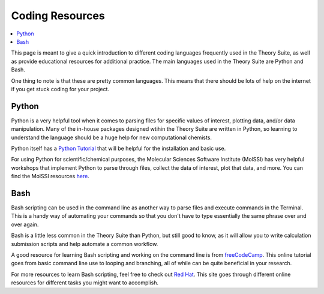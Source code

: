 ================
Coding Resources 
================

.. contents::
    :local:

This page is meant to give a quick introduction to different coding 
languages frequently used in the Theory Suite, as well as provide 
educational resources for additional practice. The main languages 
used in the Theory Suite are Python and Bash.

One thing to note is that these are pretty common languages. This 
means that there should be lots of help on the internet if you get 
stuck coding for your project.

Python 
------

Python is a very helpful tool when it comes to parsing files for 
specific values of interest, plotting data, and/or data 
manipulation. Many of the in-house packages designed wtihin the 
Theory Suite are written in Python, so learning to understand the 
language should be a huge help for new computational chemists.

Python itself has a `Python Tutorial <https://docs.python.org/3/tutorial/>`_ 
that will be helpful for the installation and basic use.

For using Python for scientific/chemical purposes, the Molecular 
Sciences Software Institute (MolSSI) has very helpful workshops 
that implement Python to parse through files, collect the data of 
interest, plot that data, and more. You can find the MolSSI resources 
`here <http://education.molssi.org/>`_.

Bash 
----

Bash scripting can be used in the command line as another way to 
parse files and execute commands in the Terminal. This is a handy 
way of automating your commands so that you don't have to type 
essentially the same phrase over and over again.

Bash is a little less common in the Theory Suite than Python, but 
still good to know, as it will allow you to write calculation submission 
scripts and help automate a common workflow.

A good resource for learning Bash scripting and working on the 
command line is from `freeCodeCamp <https://www.freecodecamp.org/news/bash-scripting-tutorial-linux-shell-script-and-command-line-for-beginners/>`_.
This online tutorial goes from basic command line use to looping 
and branching, all of while can be quite beneficial in your research. 

For more resources to learn Bash scripting, feel free to check out 
`Red Hat <https://www.redhat.com/sysadmin/learn-bash-scripting>`_. 
This site goes through different online resources for different tasks 
you might want to accomplish.
